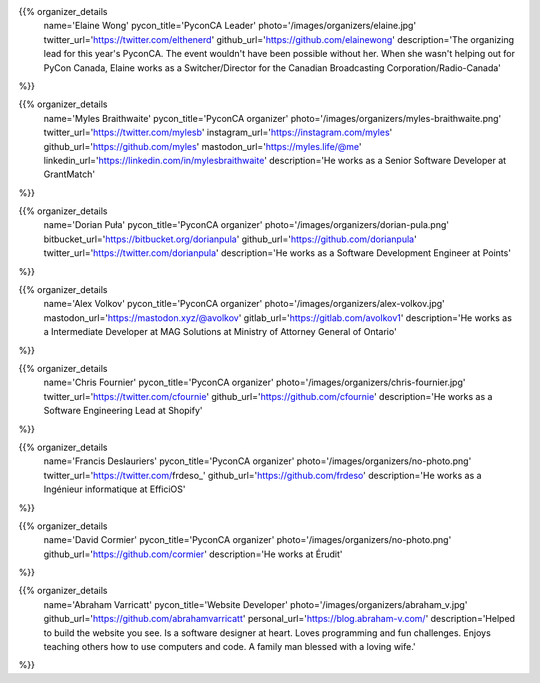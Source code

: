 .. title: Organizers
.. slug: organizers
.. date: 2018-11-04 17:04:12 UTC+04:00
.. type: text
.. template: org_team.tmpl


.. NOTES (THIS IS A COMMENT)
   You can think of the following as a function call with named arguments. The
   mandatory arguments are,
   * name
   * pycon_title
   * photo
   * description
   We have a few optional ones (to put links at the bottom of your profile),
   * twitter_url
   * github_url
   * instagram_url
   * bitbucket_url
   * gitlab_url
   * mastodon_url
   * personal_url
   If you want another optional URL with a fancy icon, just select an icon from
   https://fontawesome.com/v4.7.0/icons/  and ping @abraham on the #website on
   our slack.

{{% organizer_details
    name='Elaine Wong'
    pycon_title='PyconCA Leader'
    photo='/images/organizers/elaine.jpg'
    twitter_url='https://twitter.com/elthenerd'
    github_url='https://github.com/elainewong'
    description='The organizing lead for this year\'s PyconCA. The event
    wouldn\'t have been possible without her. When she wasn\'t helping out for
    PyCon Canada, Elaine works as a Switcher/Director for the Canadian Broadcasting
    Corporation/Radio-Canada'
%}}

{{% organizer_details
    name='Myles Braithwaite'
    pycon_title='PyconCA organizer'
    photo='/images/organizers/myles-braithwaite.png'
    twitter_url='https://twitter.com/mylesb'
    instagram_url='https://instagram.com/myles'
    github_url='https://github.com/myles'
    mastodon_url='https://myles.life/@me'
    linkedin_url='https://linkedin.com/in/mylesbraithwaite'
    description='He works as a Senior Software Developer at GrantMatch'
%}}

{{% organizer_details
    name='Dorian Puła'
    pycon_title='PyconCA organizer'
    photo='/images/organizers/dorian-pula.png'
    bitbucket_url='https://bitbucket.org/dorianpula'
    github_url='https://github.com/dorianpula'
    twitter_url='https://twitter.com/dorianpula'
    description='He works as a Software Development Engineer at Points'
%}}

{{% organizer_details
    name='Alex Volkov'
    pycon_title='PyconCA organizer'
    photo='/images/organizers/alex-volkov.jpg'
    mastodon_url='https://mastodon.xyz/@avolkov'
    gitlab_url='https://gitlab.com/avolkov1'
    description='He works as a Intermediate Developer at MAG Solutions at
    Ministry of Attorney General of Ontario'
%}}

{{% organizer_details
    name='Chris Fournier'
    pycon_title='PyconCA organizer'
    photo='/images/organizers/chris-fournier.jpg'
    twitter_url='https://twitter.com/cfournie'
    github_url='https://github.com/cfournie'
    description='He works as a Software Engineering Lead at Shopify'
%}}

{{% organizer_details
    name='Francis Deslauriers'
    pycon_title='PyconCA organizer'
    photo='/images/organizers/no-photo.png'
    twitter_url='https://twitter.com/frdeso_'
    github_url='https://github.com/frdeso'
    description='He works as a Ingénieur informatique at EfficiOS'
%}}

{{% organizer_details
    name='David Cormier'
    pycon_title='PyconCA organizer'
    photo='/images/organizers/no-photo.png'
    github_url='https://github.com/cormier'
    description='He works at Érudit'
%}}

{{% organizer_details
    name='Abraham Varricatt'
    pycon_title='Website Developer'
    photo='/images/organizers/abraham_v.jpg'
    github_url='https://github.com/abrahamvarricatt'
    personal_url='https://blog.abraham-v.com/'
    description='Helped to build the website you see. Is a software designer at
    heart. Loves programming and fun challenges. Enjoys teaching others how to
    use computers and code. A family man blessed with a loving wife.'
%}}
